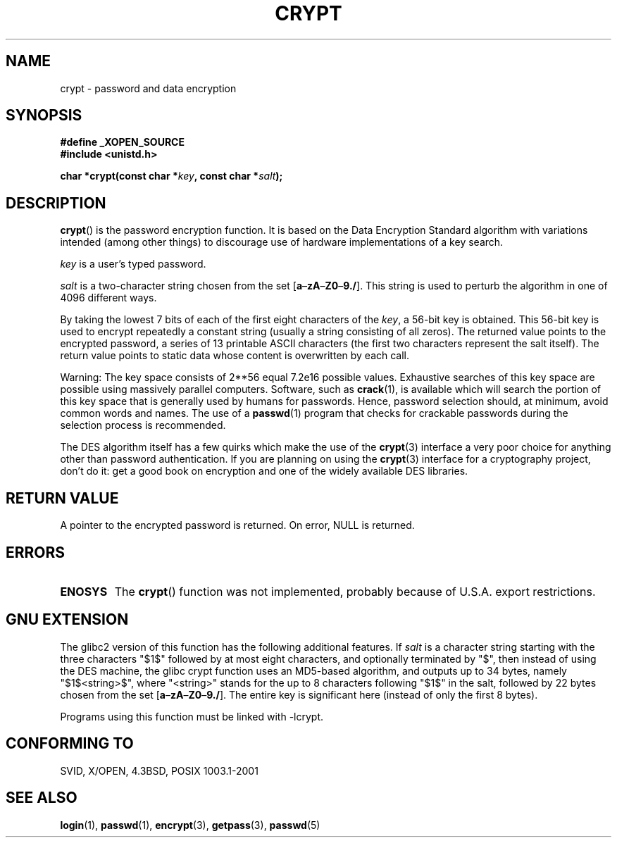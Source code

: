 .\" Michael Haardt (michael@cantor.informatik.rwth.aachen.de) Sat Sep  3 22:00:30 MET DST 1994
.\"
.\" This is free documentation; you can redistribute it and/or
.\" modify it under the terms of the GNU General Public License as
.\" published by the Free Software Foundation; either version 2 of
.\" the License, or (at your option) any later version.
.\"
.\" The GNU General Public License's references to "object code"
.\" and "executables" are to be interpreted as the output of any
.\" document formatting or typesetting system, including
.\" intermediate and printed output.
.\"
.\" This manual is distributed in the hope that it will be useful,
.\" but WITHOUT ANY WARRANTY; without even the implied warranty of
.\" MERCHANTABILITY or FITNESS FOR A PARTICULAR PURPOSE.  See the
.\" GNU General Public License for more details.
.\"
.\" You should have received a copy of the GNU General Public
.\" License along with this manual; if not, write to the Free
.\" Software Foundation, Inc., 59 Temple Place, Suite 330, Boston, MA 02111,
.\" USA.
.\"
.\" Sun Feb 19 21:32:25 1995, faith@cs.unc.edu edited details away
.\"
.\" TO DO: This manual page should go more into detail how DES is perturbed, 
.\" which string will be encrypted, and what determines the repetition factor.
.\" Is a simple repetition using ECB used, or something more advanced?  I hope
.\" the presented explanations are at least better than nothing, but by no
.\" means enough.
.\"
.\" added _XOPEN_SOURCE, aeb, 970705
.\" added GNU MD5 stuff, aeb, 011223
.\"
.TH CRYPT 3 2001-12-23 "" "Library functions"
.SH NAME
crypt \- password and data encryption
.SH SYNOPSIS
.B #define _XOPEN_SOURCE
.br
.B #include <unistd.h>
.sp
.BI "char *crypt(const char *" key ", const char *" salt );
.SH DESCRIPTION
.BR crypt ()
is the password encryption function.  It is based on the Data Encryption
Standard algorithm with variations intended (among other things) to
discourage use of hardware implementations of a key search.
.PP
.I key
is a user's typed password.
.PP
.I salt
is a two-character string chosen from the set
[\fBa\fP\(en\fBzA\fP\(en\fBZ0\fP\(en\fB9./\fP].  This string is used to
perturb the algorithm in one of 4096 different ways.
.PP
By taking the lowest 7 bits of each of the first eight characters of the
.IR key ,
a 56-bit key is obtained.  This 56-bit key is used to encrypt repeatedly a
constant string (usually a string consisting of all zeros).  The returned
value points to the encrypted password, a series of 13 printable ASCII
characters (the first two characters represent the salt itself).  The
return value points to static data whose content is overwritten by each
call.
.PP
Warning: The key space consists of
.if t 2\s-2\u56\s0\d
.if n 2**56
equal 7.2e16 possible values.  Exhaustive searches of this key space are
possible using massively parallel computers.  Software, such as
.BR crack (1),
is available which will search the portion of this key space that is
generally used by humans for passwords.  Hence, password selection should,
at minimum, avoid common words and names.  The use of a
.BR passwd (1)
program that checks for crackable passwords during the selection process is
recommended.
.PP
The DES algorithm itself has a few quirks which make the use of the
.BR crypt (3)
interface a very poor choice for anything other than password
authentication.  If you are planning on using the
.BR crypt (3)
interface for a cryptography project, don't do it: get a good book on
encryption and one of the widely available DES libraries.
.SH "RETURN VALUE"
A pointer to the encrypted password is returned.
On error, NULL is returned.
.SH ERRORS
.TP
.B ENOSYS
The 
.BR crypt ()
function was not implemented, probably because of U.S.A. export restrictions.
.\" This level of detail is not necessary in this man page. . .
.\" .PP
.\" When encrypting a plain text P using DES with the key K results in the
.\" encrypted text C, then the complementary plain text P' being encrypted
.\" using the complementary key K' will result in the complementary encrypted
.\" text C'.
.\" .PP
.\" Weak keys are keys which stay invariant under the DES key transformation.
.\" The four known weak keys 0101010101010101, fefefefefefefefe,
.\" 1f1f1f1f0e0e0e0e and e0e0e0e0f1f1f1f1 must be avoided.
.\" .PP
.\" There are six known half weak key pairs, which keys lead to the same
.\" encrypted data.  Keys which are part of such key clusters should be
.\" avoided.
.\" Sorry, I could not find out what they are.
.\""
.\" .PP
.\" Heavily redundant data causes trouble with DES encryption, when used in the
.\" .I codebook
.\" mode that
.\" .BR crypt (3)
.\" implements.  The
.\" .BR crypt (3)
.\" interface should be used only for its intended purpose of password
.\" verification, and should not be used as part of a data encryption tool.
.\" .PP
.\" The first and last three output bits of the fourth S-box can be
.\" represented as function of their input bits.  Empiric studies have
.\" shown that S-boxes partially compute the same output for similar input.
.\" It is suspected that this may contain a back door which could allow the
.\" NSA to decrypt DES encrypted data.
.\" .PP
.\" Making encrypted data computed using crypt() publicly available has
.\" to be considered insecure for the given reasons.
.SH "GNU EXTENSION"
The glibc2 version of this function has the following additional features.
If
.I salt
is a character string starting with the three characters "$1$"
followed by at most eight characters, and optionally terminated by "$",
then instead of using the DES machine, the glibc crypt function
uses an MD5-based algorithm, and outputs up to 34 bytes,
namely "$1$<string>$", where "<string>" stands for the up to 8
characters following "$1$" in the salt, followed by 22 bytes chosen
from the set [\fBa\fP\(en\fBzA\fP\(en\fBZ0\fP\(en\fB9./\fP].
The entire key is significant here (instead of only the first
8 bytes).
.LP
Programs using this function must be linked with \-lcrypt.
.SH "CONFORMING TO"
SVID, X/OPEN, 4.3BSD, POSIX 1003.1-2001
.SH "SEE ALSO"
.BR login (1),
.BR passwd (1),
.BR encrypt (3),
.BR getpass (3),
.BR passwd (5)
